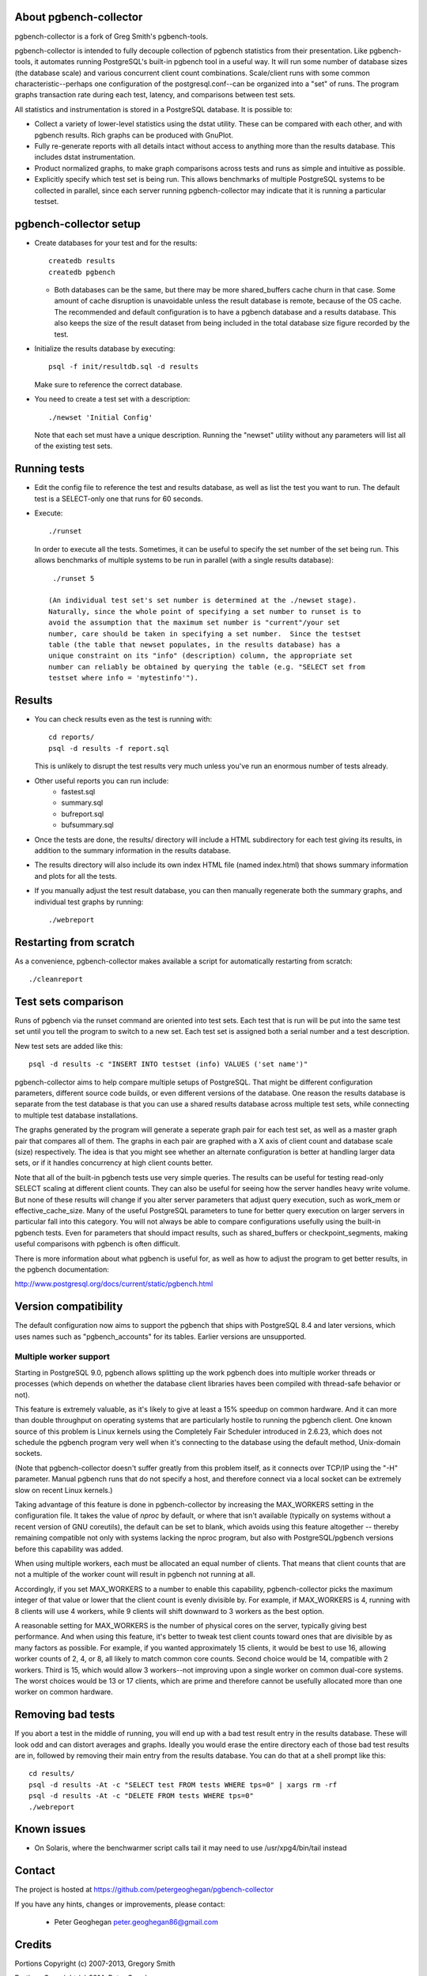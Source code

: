 About pgbench-collector
=======================

pgbench-collector is a fork of Greg Smith's pgbench-tools.

pgbench-collector is intended to fully decouple collection of pgbench
statistics from their presentation. Like pgbench-tools, it automates running
PostgreSQL's built-in pgbench tool in a useful way.  It will run some number of
database sizes (the database scale) and various concurrent client count
combinations. Scale/client runs with some common characteristic--perhaps one
configuration of the postgresql.conf--can be organized into a "set" of runs.
The program graphs transaction rate during each test, latency, and comparisons
between test sets.

All statistics and instrumentation is stored in a PostgreSQL database. It is possible to:

* Collect a variety of lower-level statistics using the dstat utility. These
  can be compared with each other, and with pgbench results. Rich graphs can be
  produced with GnuPlot.

* Fully re-generate reports with all details intact without access to anything
  more than the results database. This includes dstat instrumentation.

* Product normalized graphs, to make graph comparisons across tests and runs as
  simple and intuitive as possible.

* Explicitly specify which test set is being run. This allows benchmarks of
  multiple PostgreSQL systems to be collected in parallel, since each server
  running pgbench-collector may indicate that it is running a particular
  testset.

pgbench-collector setup
=======================

* Create databases for your test and for the results::

    createdb results
    createdb pgbench

  *  Both databases can be the same, but there may be more shared_buffers
     cache churn in that case. Some amount of cache disruption
     is unavoidable unless the result database is remote, because
     of the OS cache. The recommended and default configuration
     is to have a pgbench database and a results database. This also
     keeps the size of the result dataset from being included in the
     total database size figure recorded by the test.

* Initialize the results database by executing::

    psql -f init/resultdb.sql -d results

  Make sure to reference the correct database.

* You need to create a test set with a description::

    ./newset 'Initial Config'

  Note that each set must have a unique description. Running the "newset"
  utility without any parameters will list all of the existing test sets.

Running tests
=============

* Edit the config file to reference the test and results database, as
  well as list the test you want to run. The default test is a
  SELECT-only one that runs for 60 seconds.

* Execute::

    ./runset

  In order to execute all the tests. Sometimes, it can be useful to specify the
  set number of the set being run.  This allows benchmarks of multiple systems
  to be run in parallel (with a single results database)::


    ./runset 5

   (An individual test set's set number is determined at the ./newset stage).
   Naturally, since the whole point of specifying a set number to runset is to
   avoid the assumption that the maximum set number is "current"/your set
   number, care should be taken in specifying a set number.  Since the testset
   table (the table that newset populates, in the results database) has a
   unique constraint on its "info" (description) column, the appropriate set
   number can reliably be obtained by querying the table (e.g. "SELECT set from
   testset where info = 'mytestinfo'").

Results
=======

* You can check results even as the test is running with::

    cd reports/
    psql -d results -f report.sql

  This is unlikely to disrupt the test results very much unless you've
  run an enormous number of tests already.

* Other useful reports you can run include:
   * fastest.sql
   * summary.sql
   * bufreport.sql
   * bufsummary.sql

* Once the tests are done, the results/ directory will include
  a HTML subdirectory for each test giving its results,
  in addition to the summary information in the results database.

* The results directory will also include its own index HTML file (named
  index.html) that shows summary information and plots for all the tests.

* If you manually adjust the test result database, you can then manually
  regenerate both the summary graphs, and individual test graphs by running::

    ./webreport

Restarting from scratch
=======================

As a convenience, pgbench-collector makes available a script for automatically
restarting from scratch::

    ./cleanreport

Test sets comparison
====================

Runs of pgbench via the runset command are oriented into test sets. Each test
that is run will be put into the same test set until you tell the program to
switch to a new set. Each test set is assigned both a serial number and a test
description.

New test sets are added like this::

  psql -d results -c "INSERT INTO testset (info) VALUES ('set name')"

pgbench-collector aims to help compare multiple setups of PostgreSQL. That
might be different configuration parameters, different source code builds, or
even different versions of the database. One reason the results database is
separate from the test database is that you can use a shared results database
across multiple test sets, while connecting to multiple test database
installations.

The graphs generated by the program will generate a seperate graph pair for
each test set, as well as a master graph pair that compares all of them.  The
graphs in each pair are graphed with a X axis of client count and database
scale (size) respectively. The idea is that you might see whether an alternate
configuration is better at handling larger data sets, or if it handles
concurrency at high client counts better.

Note that all of the built-in pgbench tests use very simple queries. The
results can be useful for testing read-only SELECT scaling at different client
counts. They can also be useful for seeing how the server handles heavy write
volume. But none of these results will change if you alter server parameters
that adjust query execution, such as work_mem or effective_cache_size.  Many of
the useful PostgreSQL parameters to tune for better query execution on larger
servers in particular fall into this category. You will not always be able to
compare configurations usefully using the built-in pgbench tests. Even for
parameters that should impact results, such as shared_buffers or
checkpoint_segments, making useful comparisons with pgbench is often difficult.

There is more information about what pgbench is useful for, as well as how to
adjust the program to get better results, in the pgbench documentation:

http://www.postgresql.org/docs/current/static/pgbench.html

Version compatibility
=====================

The default configuration now aims to support the pgbench that ships with
PostgreSQL 8.4 and later versions, which uses names such as "pgbench_accounts"
for its tables. Earlier versions are unsupported.

Multiple worker support
-----------------------

Starting in PostgreSQL 9.0, pgbench allows splitting up the work pgbench does
into multiple worker threads or processes (which depends on whether the
database client libraries haves been compiled with thread-safe behavior or
not).

This feature is extremely valuable, as it's likely to give at least a 15%
speedup on common hardware. And it can more than double throughput on
operating systems that are particularly hostile to running the pgbench client.
One known source of this problem is Linux kernels using the Completely Fair
Scheduler introduced in 2.6.23, which does not schedule the pgbench program
very well when it's connecting to the database using the default method,
Unix-domain sockets.

(Note that pgbench-collector doesn't suffer greatly from this problem itself,
as it connects over TCP/IP using the "-H" parameter. Manual pgbench runs that
do not specify a host, and therefore connect via a local socket can be
extremely slow on recent Linux kernels.)

Taking advantage of this feature is done in pgbench-collector by increasing the
MAX_WORKERS setting in the configuration file. It takes the value of `nproc`
by default, or where that isn't available (typically on systems without a
recent version of GNU coreutils), the default can be set to blank, which avoids
using this feature altogether -- thereby remaining compatible not only with
systems lacking the nproc program, but also with PostgreSQL/pgbench versions
before this capability was added.

When using multiple workers, each must be allocated an equal number of clients.
That means that client counts that are not a multiple of the worker count will
result in pgbench not running at all.

Accordingly, if you set MAX_WORKERS to a number to enable this capability,
pgbench-collector picks the maximum integer of that value or lower that the
client count is evenly divisible by. For example, if MAX_WORKERS is 4, running
with 8 clients will use 4 workers, while 9 clients will shift downward to 3
workers as the best option.

A reasonable setting for MAX_WORKERS is the number of physical cores on the
server, typically giving best performance. And when using this feature, it's
better to tweak test client counts toward ones that are divisible by as many
factors as possible. For example, if you wanted approximately 15 clients, it
would be best to use 16, allowing worker counts of 2, 4, or 8, all likely to
match common core counts. Second choice would be 14, compatible with 2 workers.
Third is 15, which would allow 3 workers--not improving upon a single worker on
common dual-core systems. The worst choices would be 13 or 17 clients, which
are prime and therefore cannot be usefully allocated more than one worker on
common hardware.

Removing bad tests
==================

If you abort a test in the middle of running, you will end up with a bad test
result entry in the results database. These will look odd and can distort
averages and graphs. Ideally you would erase the entire directory each of those
bad test results are in, followed by removing their main entry from the results
database. You can do that at a shell prompt like this::

  cd results/
  psql -d results -At -c "SELECT test FROM tests WHERE tps=0" | xargs rm -rf
  psql -d results -At -c "DELETE FROM tests WHERE tps=0"
  ./webreport


Known issues
============

* On Solaris, where the benchwarmer script calls tail it may need to use
  /usr/xpg4/bin/tail instead

Contact
=======

The project is hosted at https://github.com/petergeoghegan/pgbench-collector

If you have any hints, changes or improvements, please contact:

 * Peter Geoghegan peter.geoghegan86@gmail.com

Credits
=======

Portions Copyright (c) 2007-2013, Gregory Smith

Portions Copyright (c) 2014, Peter Geoghegan

See COPYRIGHT file for full license details and HISTORY for a list of
other contributors to the program.
